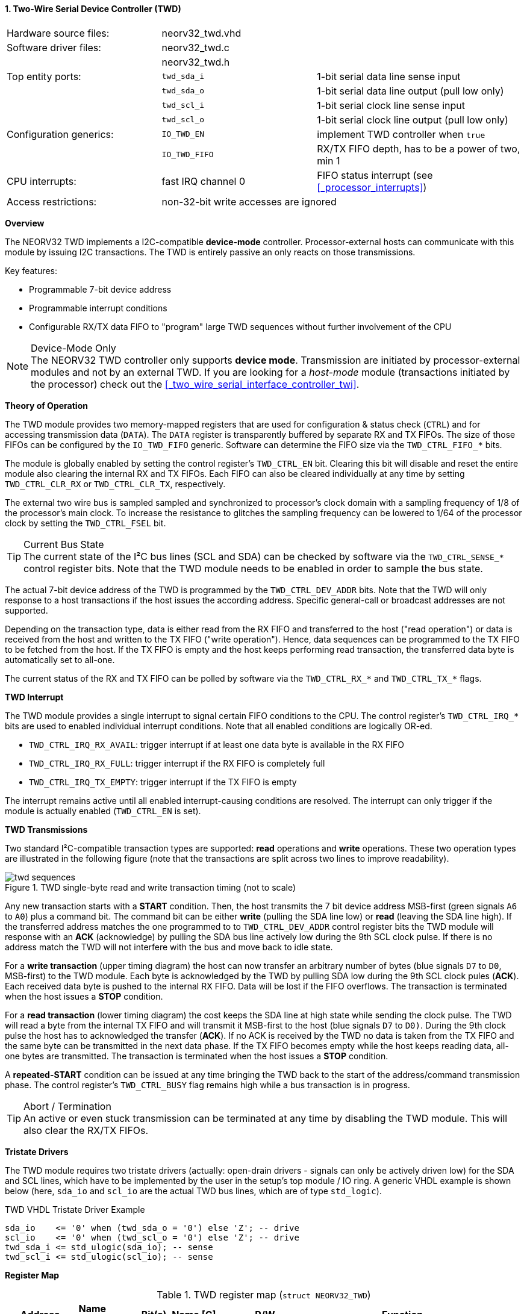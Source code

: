 <<<
:sectnums:
==== Two-Wire Serial Device Controller (TWD)

[cols="<3,<3,<4"]
[frame="topbot",grid="none"]
|=======================
| Hardware source files:  | neorv32_twd.vhd    |
| Software driver files:  | neorv32_twd.c      |
|                         | neorv32_twd.h      |
| Top entity ports:       | `twd_sda_i`        | 1-bit serial data line sense input
|                         | `twd_sda_o`        | 1-bit serial data line output (pull low only)
|                         | `twd_scl_i`        | 1-bit serial clock line sense input
|                         | `twd_scl_o`        | 1-bit serial clock line output (pull low only)
| Configuration generics: | `IO_TWD_EN`        | implement TWD controller when `true`
|                         | `IO_TWD_FIFO`      | RX/TX FIFO depth, has to be a power of two, min 1
| CPU interrupts:         | fast IRQ channel 0 | FIFO status interrupt (see <<_processor_interrupts>>)
| Access restrictions:  2+| non-32-bit write accesses are ignored
|=======================


**Overview**

The NEORV32 TWD implements a I2C-compatible **device-mode** controller. Processor-external hosts can communicate
with this module by issuing I2C transactions. The TWD is entirely passive an only reacts on those transmissions.

Key features:

* Programmable 7-bit device address
* Programmable interrupt conditions
* Configurable RX/TX data FIFO to "program" large TWD sequences without further involvement of the CPU

.Device-Mode Only
[NOTE]
The NEORV32 TWD controller only supports **device mode**. Transmission are initiated by processor-external modules
and not by an external TWD. If you are looking for a _host-mode_ module (transactions initiated by the processor)
check out the <<_two_wire_serial_interface_controller_twi>>.


**Theory of Operation**

The TWD module provides two memory-mapped registers that are used for configuration & status check (`CTRL`) and
for accessing transmission data (`DATA`). The `DATA` register is transparently buffered by separate RX and TX FIFOs.
The size of those FIFOs can be configured by the `IO_TWD_FIFO` generic. Software can determine the FIFO size via the
`TWD_CTRL_FIFO_*` bits.

The module is globally enabled by setting the control register's `TWD_CTRL_EN` bit. Clearing this bit will disable
and reset the entire module also clearing the internal RX and TX FIFOs. Each FIFO can also be cleared individually at
any time by setting `TWD_CTRL_CLR_RX` or `TWD_CTRL_CLR_TX`, respectively.

The external two wire bus is sampled sampled and synchronized to processor's clock domain with a sampling frequency
of 1/8 of the processor's main clock. To increase the resistance to glitches the sampling frequency can be lowered
to 1/64 of the processor clock by setting the `TWD_CTRL_FSEL` bit.

.Current Bus State
[TIP]
The current state of the I²C bus lines (SCL and SDA) can be checked by software via the `TWD_CTRL_SENSE_*` control
register bits. Note that the TWD module needs to be enabled in order to sample the bus state.

The actual 7-bit device address of the TWD is programmed by the `TWD_CTRL_DEV_ADDR` bits. Note that the TWD will
only response to a host transactions if the host issues the according address. Specific general-call or broadcast
addresses are not supported.

Depending on the transaction type, data is either read from the RX FIFO and transferred to the host ("read operation")
or data is received from the host and written to the TX FIFO ("write operation"). Hence, data sequences can be
programmed to the TX FIFO to be fetched from the host. If the TX FIFO is empty and the host keeps performing read
transaction, the transferred data byte is automatically set to all-one.

The current status of the RX and TX FIFO can be polled by software via the `TWD_CTRL_RX_*` and `TWD_CTRL_TX_*`
flags.


**TWD Interrupt**

The TWD module provides a single interrupt to signal certain FIFO conditions to the CPU. The control register's
`TWD_CTRL_IRQ_*` bits are used to enabled individual interrupt conditions. Note that all enabled conditions are
logically OR-ed.

* `TWD_CTRL_IRQ_RX_AVAIL`: trigger interrupt if at least one data byte is available in the RX FIFO
* `TWD_CTRL_IRQ_RX_FULL`: trigger interrupt if the RX FIFO is completely full
* `TWD_CTRL_IRQ_TX_EMPTY`: trigger interrupt if the TX FIFO is empty

The interrupt remains active until all enabled interrupt-causing conditions are resolved.
The interrupt can only trigger if the module is actually enabled (`TWD_CTRL_EN` is set).


**TWD Transmissions**

Two standard I²C-compatible transaction types are supported: **read** operations and **write** operations. These
two operation types are illustrated in the following figure (note that the transactions are split across two lines
to improve readability).

.TWD single-byte read and write transaction timing (not to scale)
image::twd_sequences.png[]

Any new transaction starts with a **START** condition. Then, the host transmits the 7 bit device address MSB-first
(green signals `A6` to `A0`) plus a command bit. The command bit can be either **write** (pulling the SDA line low)
or **read** (leaving the SDA line high). If the transferred address matches the one programmed to to `TWD_CTRL_DEV_ADDR`
control register bits the TWD module will response with an **ACK** (acknowledge) by pulling the SDA bus line actively
low during the 9th SCL clock pulse. If there is no address match the TWD will not interfere with the bus and move back
to idle state.

For a **write transaction** (upper timing diagram) the host can now transfer an arbitrary number of bytes (blue signals
`D7` to `D0`, MSB-first) to the TWD module. Each byte is acknowledged by the TWD by pulling SDA low during the 9th SCL
clock pules (**ACK**). Each received data byte is pushed to the internal RX FIFO. Data will be lost if the FIFO overflows.
The transaction is terminated when the host issues a **STOP** condition.

For a **read transaction** (lower timing diagram) the cost keeps the SDA line at high state while sending the clock
pulse. The TWD will read a byte from the internal TX FIFO and will transmit it MSB-first to the host (blue signals `D7`
to `D0)`. During the 9th clock pulse the host has to acknowledged the transfer (**ACK**). If no ACK is received by the
TWD no data is taken from the TX FIFO and the same byte can be transmitted in the next data phase. If the TX FIFO becomes
empty while the host keeps reading data, all-one bytes are transmitted. The transaction is terminated when the host
issues a **STOP** condition.

A **repeated-START** condition can be issued at any time bringing the TWD back to the start of the address/command
transmission phase. The control register's `TWD_CTRL_BUSY` flag remains high while a bus transaction is in progress.

.Abort / Termination
[TIP]
An active or even stuck transmission can be terminated at any time by disabling the TWD module.
This will also clear the RX/TX FIFOs.


**Tristate Drivers**

The TWD module requires two tristate drivers (actually: open-drain drivers - signals can only be actively driven low) for
the SDA and SCL lines, which have to be implemented by the user in the setup's top module / IO ring. A generic VHDL example
is shown below (here, `sda_io` and `scl_io` are the actual TWD bus lines, which are of type `std_logic`).

.TWD VHDL Tristate Driver Example
[source,VHDL]
----
sda_io    <= '0' when (twd_sda_o = '0') else 'Z'; -- drive
scl_io    <= '0' when (twd_scl_o = '0') else 'Z'; -- drive
twd_sda_i <= std_ulogic(sda_io); -- sense
twd_scl_i <= std_ulogic(scl_io); -- sense
----


**Register Map**

.TWD register map (`struct NEORV32_TWD`)
[cols="<2,<1,<4,^1,<7"]
[options="header",grid="all"]
|=======================
| Address | Name [C] | Bit(s), Name [C] | R/W | Function
.18+<| `0xffea0000` .18+<| `CTRL` <|`0`     `TWD_CTRL_EN`                             ^| r/w <| TWD enable, reset if cleared
                                  <|`1`     `TWD_CTRL_CLR_RX`                         ^| -/w <| Clear RX FIFO, flag auto-clears
                                  <|`2`     `TWD_CTRL_CLR_TX`                         ^| -/w <| Clear TX FIFO, flag auto-clears
                                  <|`3`     `TWD_CTRL_FSEL`                           ^| r/w <| Bus sample clock / filter select
                                  <|`10:4`  `TWD_CTRL_DEV_ADDR6 : TWD_CTRL_DEV_ADDR0` ^| r/w <| Device address (7-bit)
                                  <|`11`    `TWD_CTRL_IRQ_RX_AVAIL`                   ^| r/w <| IRQ if RX FIFO data available
                                  <|`12`    `TWD_CTRL_IRQ_RX_FULL`                    ^| r/w <| IRQ if RX FIFO full
                                  <|`13`    `TWD_CTRL_IRQ_TX_EMPTY`                   ^| r/w <| IRQ if TX FIFO empty
                                  <|`14:9`   -                                        ^| r/- <| _reserved_, read as zero
                                  <|`18:15` `TWD_CTRL_FIFO_MSB : TWD_CTRL_FIFO_LSB`   ^| r/- <| FIFO depth; log2(`IO_TWD_FIFO`)
                                  <|`24:12`  -                                        ^| r/- <| _reserved_, read as zero
                                  <|`25`    `TWD_CTRL_RX_AVAIL`                       ^| r/- <| RX FIFO data available
                                  <|`26`    `TWD_CTRL_RX_FULL`                        ^| r/- <| RX FIFO full
                                  <|`27`    `TWD_CTRL_TX_EMPTY`                       ^| r/- <| TX FIFO empty
                                  <|`28`    `TWD_CTRL_TX_FULL`                        ^| r/- <| TX FIFO full
                                  <|`29`    `TWD_CTRL_SENSE_SCL`                      ^| r/- <| current state of the SCL bus line
                                  <|`30`    `TWD_CTRL_SENSE_SDA`                      ^| r/- <| current state of the SDA bus line
                                  <|`31`    `TWD_CTRL_BUSY`                           ^| r/- <| bus engine is busy (transaction in progress)
.2+<| `0xffea0004` .2+<| `DATA`   <|`7:0`   `TWD_DATA_MSB : TWD_DATA_LSB`             ^| r/w <| RX/TX data FIFO access
                                  <|`31:8`  -                                         ^| r/- <| _reserved_, read as zero
|=======================
